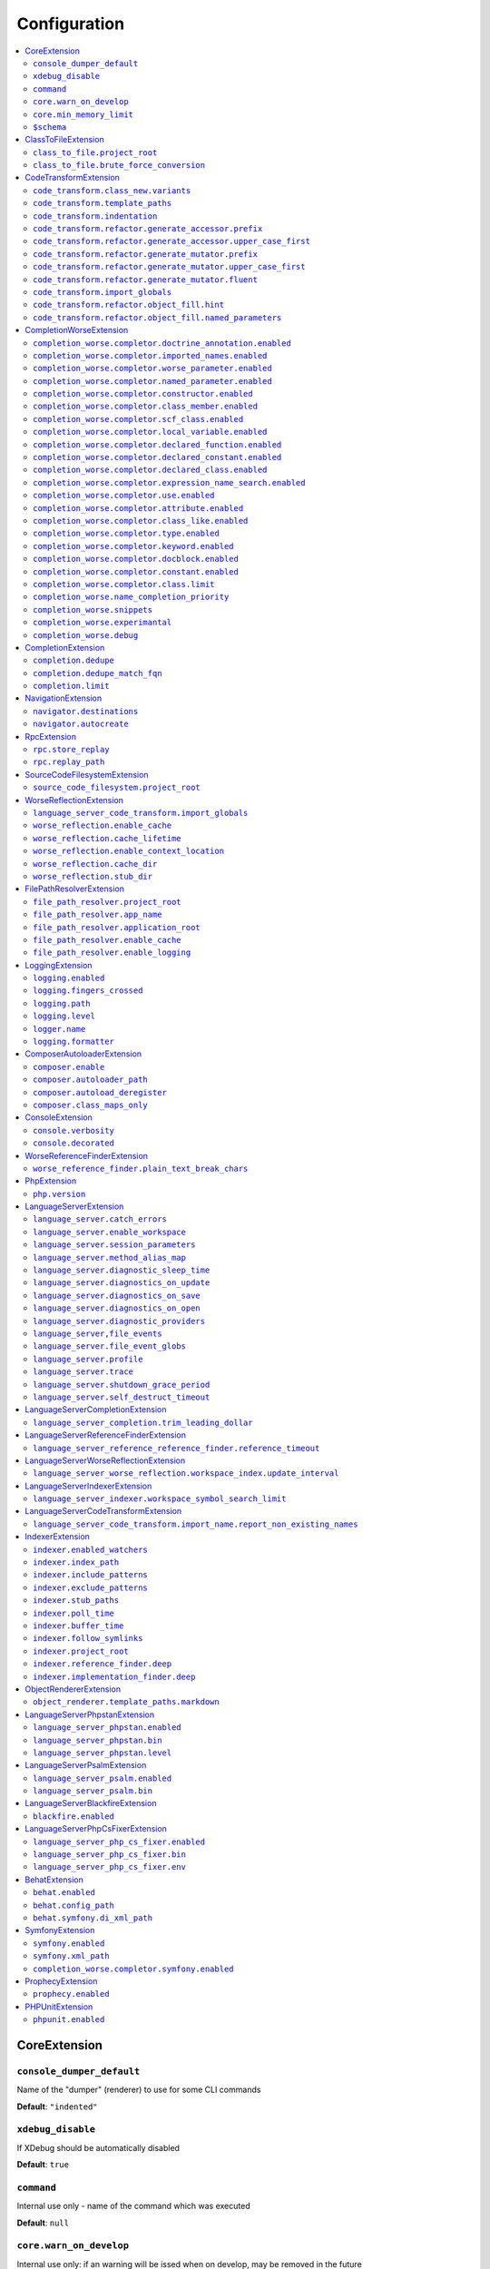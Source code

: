 Configuration
=============


.. This document is generated via the `development:generate-documentation` command


.. contents::
   :depth: 2
   :backlinks: none
   :local:


.. _CoreExtension:


CoreExtension
-------------


.. _param_console_dumper_default:


``console_dumper_default``
""""""""""""""""""""""""""


Name of the "dumper" (renderer) to use for some CLI commands


**Default**: ``"indented"``


.. _param_xdebug_disable:


``xdebug_disable``
""""""""""""""""""


If XDebug should be automatically disabled


**Default**: ``true``


.. _param_command:


``command``
"""""""""""


Internal use only - name of the command which was executed


**Default**: ``null``


.. _param_core.warn_on_develop:


``core.warn_on_develop``
""""""""""""""""""""""""


Internal use only: if an warning will be issed when on develop, may be removed in the future


**Default**: ``true``


.. _param_core.min_memory_limit:


``core.min_memory_limit``
"""""""""""""""""""""""""


Ensure that PHP has a memory_limit of at least this amount in bytes


**Default**: ``1610612736``


.. _param_$schema:


``$schema``
"""""""""""


Path to JSON schema, which can be used for config autocompletion, use phpactor config:initialize to update


**Default**: ``""``


.. _ClassToFileExtension:


ClassToFileExtension
--------------------


.. _param_class_to_file.project_root:


``class_to_file.project_root``
""""""""""""""""""""""""""""""


Root path of the project (e.g. where composer.json is)


**Default**: ``"%project_root%"``


.. _param_class_to_file.brute_force_conversion:


``class_to_file.brute_force_conversion``
""""""""""""""""""""""""""""""""""""""""


If composer not found, fallback to scanning all files (very time consuming depending on project size)


**Default**: ``true``


.. _CodeTransformExtension:


CodeTransformExtension
----------------------


.. _param_code_transform.class_new.variants:


``code_transform.class_new.variants``
"""""""""""""""""""""""""""""""""""""


Variants which should be suggested when class-create is invoked


**Default**: ``[]``


.. _param_code_transform.template_paths:


``code_transform.template_paths``
"""""""""""""""""""""""""""""""""


Paths in which to look for code templates


**Default**: ``["%project_config%\/templates","%config%\/templates"]``


.. _param_code_transform.indentation:


``code_transform.indentation``
""""""""""""""""""""""""""""""


Indentation chars to use in code generation and transformation


**Default**: ``"    "``


.. _param_code_transform.refactor.generate_accessor.prefix:


``code_transform.refactor.generate_accessor.prefix``
""""""""""""""""""""""""""""""""""""""""""""""""""""


Prefix to use for generated accessors


**Default**: ``""``


.. _param_code_transform.refactor.generate_accessor.upper_case_first:


``code_transform.refactor.generate_accessor.upper_case_first``
""""""""""""""""""""""""""""""""""""""""""""""""""""""""""""""


If the first letter of a generated accessor should be made uppercase


**Default**: ``false``


.. _param_code_transform.refactor.generate_mutator.prefix:


``code_transform.refactor.generate_mutator.prefix``
"""""""""""""""""""""""""""""""""""""""""""""""""""


Prefix to use for generated mutators


**Default**: ``"set"``


.. _param_code_transform.refactor.generate_mutator.upper_case_first:


``code_transform.refactor.generate_mutator.upper_case_first``
"""""""""""""""""""""""""""""""""""""""""""""""""""""""""""""


If the first letter of a generated mutator should be made uppercase


**Default**: ``true``


.. _param_code_transform.refactor.generate_mutator.fluent:


``code_transform.refactor.generate_mutator.fluent``
"""""""""""""""""""""""""""""""""""""""""""""""""""


If the mutator should be fluent


**Default**: ``false``


.. _param_code_transform.import_globals:


``code_transform.import_globals``
"""""""""""""""""""""""""""""""""


Import functions even if they are in the global namespace


**Default**: ``false``


.. _param_code_transform.refactor.object_fill.hint:


``code_transform.refactor.object_fill.hint``
""""""""""""""""""""""""""""""""""""""""""""


Object fill refactoring: show hint as a comment


**Default**: ``true``


.. _param_code_transform.refactor.object_fill.named_parameters:


``code_transform.refactor.object_fill.named_parameters``
""""""""""""""""""""""""""""""""""""""""""""""""""""""""


Object fill refactoring: use named parameters


**Default**: ``true``


.. _CompletionWorseExtension:


CompletionWorseExtension
------------------------


.. _param_completion_worse.completor.doctrine_annotation.enabled:


``completion_worse.completor.doctrine_annotation.enabled``
""""""""""""""""""""""""""""""""""""""""""""""""""""""""""


Enable or disable the ``doctrine_annotation`` completor.

Completion for annotations provided by the Doctrine annotation library.


**Default**: ``true``


.. _param_completion_worse.completor.imported_names.enabled:


``completion_worse.completor.imported_names.enabled``
"""""""""""""""""""""""""""""""""""""""""""""""""""""


Enable or disable the ``imported_names`` completor.

Completion for names imported into the current namespace.


**Default**: ``true``


.. _param_completion_worse.completor.worse_parameter.enabled:


``completion_worse.completor.worse_parameter.enabled``
""""""""""""""""""""""""""""""""""""""""""""""""""""""


Enable or disable the ``worse_parameter`` completor.

Completion for method or function parameters.


**Default**: ``true``


.. _param_completion_worse.completor.named_parameter.enabled:


``completion_worse.completor.named_parameter.enabled``
""""""""""""""""""""""""""""""""""""""""""""""""""""""


Enable or disable the ``named_parameter`` completor.

Completion for named parameters.


**Default**: ``true``


.. _param_completion_worse.completor.constructor.enabled:


``completion_worse.completor.constructor.enabled``
""""""""""""""""""""""""""""""""""""""""""""""""""


Enable or disable the ``constructor`` completor.

Completion for constructors.


**Default**: ``true``


.. _param_completion_worse.completor.class_member.enabled:


``completion_worse.completor.class_member.enabled``
"""""""""""""""""""""""""""""""""""""""""""""""""""


Enable or disable the ``class_member`` completor.

Completion for class members.


**Default**: ``true``


.. _param_completion_worse.completor.scf_class.enabled:


``completion_worse.completor.scf_class.enabled``
""""""""""""""""""""""""""""""""""""""""""""""""


Enable or disable the ``scf_class`` completor.

Brute force completion for class names (not recommended).


**Default**: ``true``


.. _param_completion_worse.completor.local_variable.enabled:


``completion_worse.completor.local_variable.enabled``
"""""""""""""""""""""""""""""""""""""""""""""""""""""


Enable or disable the ``local_variable`` completor.

Completion for local variables.


**Default**: ``true``


.. _param_completion_worse.completor.declared_function.enabled:


``completion_worse.completor.declared_function.enabled``
""""""""""""""""""""""""""""""""""""""""""""""""""""""""


Enable or disable the ``declared_function`` completor.

Completion for functions defined in the Phpactor runtime.


**Default**: ``true``


.. _param_completion_worse.completor.declared_constant.enabled:


``completion_worse.completor.declared_constant.enabled``
""""""""""""""""""""""""""""""""""""""""""""""""""""""""


Enable or disable the ``declared_constant`` completor.

Completion for constants defined in the Phpactor runtime.


**Default**: ``true``


.. _param_completion_worse.completor.declared_class.enabled:


``completion_worse.completor.declared_class.enabled``
"""""""""""""""""""""""""""""""""""""""""""""""""""""


Enable or disable the ``declared_class`` completor.

Completion for classes defined in the Phpactor runtime.


**Default**: ``true``


.. _param_completion_worse.completor.expression_name_search.enabled:


``completion_worse.completor.expression_name_search.enabled``
"""""""""""""""""""""""""""""""""""""""""""""""""""""""""""""


Enable or disable the ``expression_name_search`` completor.

Completion for class names, constants and functions at expression positions that are located in the index.


**Default**: ``true``


.. _param_completion_worse.completor.use.enabled:


``completion_worse.completor.use.enabled``
""""""""""""""""""""""""""""""""""""""""""


Enable or disable the ``use`` completor.

Completion for use imports.


**Default**: ``true``


.. _param_completion_worse.completor.attribute.enabled:


``completion_worse.completor.attribute.enabled``
""""""""""""""""""""""""""""""""""""""""""""""""


Enable or disable the ``attribute`` completor.

Completion for attribute class names.


**Default**: ``true``


.. _param_completion_worse.completor.class_like.enabled:


``completion_worse.completor.class_like.enabled``
"""""""""""""""""""""""""""""""""""""""""""""""""


Enable or disable the ``class_like`` completor.

Completion for class like contexts.


**Default**: ``true``


.. _param_completion_worse.completor.type.enabled:


``completion_worse.completor.type.enabled``
"""""""""""""""""""""""""""""""""""""""""""


Enable or disable the ``type`` completor.

Completion for types.


**Default**: ``true``


.. _param_completion_worse.completor.keyword.enabled:


``completion_worse.completor.keyword.enabled``
""""""""""""""""""""""""""""""""""""""""""""""


Enable or disable the ``keyword`` completor.

Completion for keywords (not very accurate).


**Default**: ``true``


.. _param_completion_worse.completor.docblock.enabled:


``completion_worse.completor.docblock.enabled``
"""""""""""""""""""""""""""""""""""""""""""""""


Enable or disable the ``docblock`` completor.

Docblock completion.


**Default**: ``true``


.. _param_completion_worse.completor.constant.enabled:


``completion_worse.completor.constant.enabled``
"""""""""""""""""""""""""""""""""""""""""""""""


**Default**: ``false``


.. _param_completion_worse.completor.class.limit:


``completion_worse.completor.class.limit``
""""""""""""""""""""""""""""""""""""""""""


Suggestion limit for the filesystem based SCF class_completor


**Default**: ``100``


.. _param_completion_worse.name_completion_priority:


``completion_worse.name_completion_priority``
"""""""""""""""""""""""""""""""""""""""""""""


Strategy to use when ordering completion results for classes and functions:

- `proximity`: Classes and functions will be ordered by their proximity to the text document being edited.
- `none`: No ordering will be applied.


**Default**: ``"proximity"``


.. _param_completion_worse.snippets:


``completion_worse.snippets``
"""""""""""""""""""""""""""""


Enable or disable completion snippets


**Default**: ``true``


.. _param_completion_worse.experimantal:


``completion_worse.experimantal``
"""""""""""""""""""""""""""""""""


Enable experimental functionality


**Default**: ``false``


.. _param_completion_worse.debug:


``completion_worse.debug``
""""""""""""""""""""""""""


Include debug info in completion results


**Default**: ``false``


.. _CompletionExtension:


CompletionExtension
-------------------


.. _param_completion.dedupe:


``completion.dedupe``
"""""""""""""""""""""


If results should be de-duplicated


**Default**: ``true``


.. _param_completion.dedupe_match_fqn:


``completion.dedupe_match_fqn``
"""""""""""""""""""""""""""""""


If ``completion.dedupe``, consider the class FQN in addition to the completion suggestion


**Default**: ``true``


.. _param_completion.limit:


``completion.limit``
""""""""""""""""""""


Sets a limit on the number of completion suggestions for any request


**Default**: ``null``


.. _NavigationExtension:


NavigationExtension
-------------------


.. _param_navigator.destinations:


``navigator.destinations``
""""""""""""""""""""""""""


**Default**: ``[]``


.. _param_navigator.autocreate:


``navigator.autocreate``
""""""""""""""""""""""""


**Default**: ``[]``


.. _RpcExtension:


RpcExtension
------------


.. _param_rpc.store_replay:


``rpc.store_replay``
""""""""""""""""""""


Should replays be stored?


**Default**: ``false``


.. _param_rpc.replay_path:


``rpc.replay_path``
"""""""""""""""""""


Path where the replays should be stored


**Default**: ``"%cache%\/replay.json"``


.. _SourceCodeFilesystemExtension:


SourceCodeFilesystemExtension
-----------------------------


.. _param_source_code_filesystem.project_root:


``source_code_filesystem.project_root``
"""""""""""""""""""""""""""""""""""""""


**Default**: ``"%project_root%"``


.. _WorseReflectionExtension:


WorseReflectionExtension
------------------------


.. _param_language_server_code_transform.import_globals:


``language_server_code_transform.import_globals``
"""""""""""""""""""""""""""""""""""""""""""""""""


Show hints for non-imported global classes and functions


**Default**: ``false``


.. _param_worse_reflection.enable_cache:


``worse_reflection.enable_cache``
"""""""""""""""""""""""""""""""""


If reflection caching should be enabled


**Default**: ``true``


.. _param_worse_reflection.cache_lifetime:


``worse_reflection.cache_lifetime``
"""""""""""""""""""""""""""""""""""


If caching is enabled, limit the amount of time a cache entry can stay alive


**Default**: ``1``


.. _param_worse_reflection.enable_context_location:


``worse_reflection.enable_context_location``
""""""""""""""""""""""""""""""""""""""""""""


If source code is passed to a ``Reflector`` then temporarily make it available as a
source location. Note this should NOT be enabled if the source code can be
located in another (e.g. when running a Language Server)


**Default**: ``true``


.. _param_worse_reflection.cache_dir:


``worse_reflection.cache_dir``
""""""""""""""""""""""""""""""


Cache directory for stubs


**Default**: ``"%cache%\/worse-reflection"``


.. _param_worse_reflection.stub_dir:


``worse_reflection.stub_dir``
"""""""""""""""""""""""""""""


Location of the core PHP stubs - these will be scanned and cached on the first request


**Default**: ``"%application_root%\/vendor\/jetbrains\/phpstorm-stubs"``


.. _FilePathResolverExtension:


FilePathResolverExtension
-------------------------


.. _param_file_path_resolver.project_root:


``file_path_resolver.project_root``
"""""""""""""""""""""""""""""""""""


**Default**: ``"\/home\/daniel\/www\/phpactor\/phpactor"``


.. _param_file_path_resolver.app_name:


``file_path_resolver.app_name``
"""""""""""""""""""""""""""""""


**Default**: ``"phpactor"``


.. _param_file_path_resolver.application_root:


``file_path_resolver.application_root``
"""""""""""""""""""""""""""""""""""""""


**Default**: ``null``


.. _param_file_path_resolver.enable_cache:


``file_path_resolver.enable_cache``
"""""""""""""""""""""""""""""""""""


**Default**: ``true``


.. _param_file_path_resolver.enable_logging:


``file_path_resolver.enable_logging``
"""""""""""""""""""""""""""""""""""""


**Default**: ``true``


.. _LoggingExtension:


LoggingExtension
----------------


.. _param_logging.enabled:


``logging.enabled``
"""""""""""""""""""


Type: boolean


**Default**: ``false``


.. _param_logging.fingers_crossed:


``logging.fingers_crossed``
"""""""""""""""""""""""""""


Type: boolean


**Default**: ``false``


.. _param_logging.path:


``logging.path``
""""""""""""""""


Type: string


**Default**: ``"application.log"``


.. _param_logging.level:


``logging.level``
"""""""""""""""""


Type: string


**Default**: ``"warning"``


**Allowed values**: "emergency", "alert", "critical", "error", "warning", "notice", "info", "debug"


.. _param_logger.name:


``logger.name``
"""""""""""""""


Type: string


**Default**: ``"logger"``


.. _param_logging.formatter:


``logging.formatter``
"""""""""""""""""""""


**Default**: ``null``


.. _ComposerAutoloaderExtension:


ComposerAutoloaderExtension
---------------------------


.. _param_composer.enable:


``composer.enable``
"""""""""""""""""""


Include of the projects autoloader to facilitate class location. Note that when including an autoloader code _may_ be executed. This option may be disabled when using the indexer


**Default**: ``true``


.. _param_composer.autoloader_path:


``composer.autoloader_path``
""""""""""""""""""""""""""""


Path to project's autoloader, can be an array


**Default**: ``"%project_root%\/vendor\/autoload.php"``


.. _param_composer.autoload_deregister:


``composer.autoload_deregister``
""""""""""""""""""""""""""""""""


Immediately de-register the autoloader once it has been included (prevent conflicts with Phpactor's autoloader). Some platforms may require this to be disabled


**Default**: ``true``


.. _param_composer.class_maps_only:


``composer.class_maps_only``
""""""""""""""""""""""""""""


Register the composer class maps only, do not register the autoloader - RECOMMENDED


**Default**: ``true``


.. _ConsoleExtension:


ConsoleExtension
----------------


.. _param_console.verbosity:


``console.verbosity``
"""""""""""""""""""""


Verbosity level


**Default**: ``32``


**Allowed values**: 16, 32, 64, 128, 256


.. _param_console.decorated:


``console.decorated``
"""""""""""""""""""""


Whether to decorate messages (null for auto-guessing)


**Default**: ``null``


**Allowed values**: true, false, null


.. _WorseReferenceFinderExtension:


WorseReferenceFinderExtension
-----------------------------


.. _param_worse_reference_finder.plain_text_break_chars:


``worse_reference_finder.plain_text_break_chars``
"""""""""""""""""""""""""""""""""""""""""""""""""


Type: array


**Default**: ``[" ","\"","'","|","%","(",")","[","]",":","\r\n","\n","\r"]``


.. _PhpExtension:


PhpExtension
------------


.. _param_php.version:


``php.version``
"""""""""""""""


Consider this value to be the project\'s version of PHP (e.g. `7.4`). If omitted
it will check `composer.json` (by the configured platform then the PHP requirement) before
falling back to the PHP version of the current process.


**Default**: ``null``


.. _LanguageServerExtension:


LanguageServerExtension
-----------------------


.. _param_language_server.catch_errors:


``language_server.catch_errors``
""""""""""""""""""""""""""""""""


**Default**: ``true``


.. _param_language_server.enable_workspace:


``language_server.enable_workspace``
""""""""""""""""""""""""""""""""""""


If workspace management / text synchronization should be enabled (this isn't required for some language server implementations, e.g. static analyzers)


**Default**: ``true``


.. _param_language_server.session_parameters:


``language_server.session_parameters``
""""""""""""""""""""""""""""""""""""""


Phpactor parameters (config) that apply only to the language server session


**Default**: ``[]``


.. _param_language_server.method_alias_map:


``language_server.method_alias_map``
""""""""""""""""""""""""""""""""""""


Allow method names to be re-mapped. Useful for maintaining backwards compatibility


**Default**: ``[]``


.. _param_language_server.diagnostic_sleep_time:


``language_server.diagnostic_sleep_time``
"""""""""""""""""""""""""""""""""""""""""


Amount of time to wait before analyzing the code again for diagnostics


**Default**: ``1000``


.. _param_language_server.diagnostics_on_update:


``language_server.diagnostics_on_update``
"""""""""""""""""""""""""""""""""""""""""


Perform diagnostics when the text document is updated


**Default**: ``true``


.. _param_language_server.diagnostics_on_save:


``language_server.diagnostics_on_save``
"""""""""""""""""""""""""""""""""""""""


Perform diagnostics when the text document is saved


**Default**: ``true``


.. _param_language_server.diagnostics_on_open:


``language_server.diagnostics_on_open``
"""""""""""""""""""""""""""""""""""""""


Perform diagnostics when opening a text document


**Default**: ``true``


.. _param_language_server.diagnostic_providers:


``language_server.diagnostic_providers``
""""""""""""""""""""""""""""""""""""""""


Specify which diagnostic providers should be active (default to all)


**Default**: ``null``


.. _param_language_server,file_events:


``language_server,file_events``
"""""""""""""""""""""""""""""""


Register to recieve file events


**Default**: ``true``


.. _param_language_server.file_event_globs:


``language_server.file_event_globs``
""""""""""""""""""""""""""""""""""""


**Default**: ``["**\/*.php"]``


.. _param_language_server.profile:


``language_server.profile``
"""""""""""""""""""""""""""


Logs timing information for incoming LSP requests


**Default**: ``false``


.. _param_language_server.trace:


``language_server.trace``
"""""""""""""""""""""""""


Log incoming and outgoing messages (needs log formatter to be set to ``json``)


**Default**: ``false``


.. _param_language_server.shutdown_grace_period:


``language_server.shutdown_grace_period``
"""""""""""""""""""""""""""""""""""""""""


Amount of time to wait before responding to a shutdown notification


**Default**: ``200``


.. _param_language_server.self_destruct_timeout:


``language_server.self_destruct_timeout``
"""""""""""""""""""""""""""""""""""""""""


Wait this amount of time after a shutdown request before self-destructing


**Default**: ``2500``


.. _LanguageServerCompletionExtension:


LanguageServerCompletionExtension
---------------------------------


.. _param_language_server_completion.trim_leading_dollar:


``language_server_completion.trim_leading_dollar``
""""""""""""""""""""""""""""""""""""""""""""""""""


If the leading dollar should be trimmed for variable completion suggestions


**Default**: ``false``


.. _LanguageServerReferenceFinderExtension:


LanguageServerReferenceFinderExtension
--------------------------------------


.. _param_language_server_reference_reference_finder.reference_timeout:


``language_server_reference_reference_finder.reference_timeout``
""""""""""""""""""""""""""""""""""""""""""""""""""""""""""""""""


Stop searching for references after this time (in seconds) has expired


**Default**: ``60``


.. _LanguageServerWorseReflectionExtension:


LanguageServerWorseReflectionExtension
--------------------------------------


.. _param_language_server_worse_reflection.workspace_index.update_interval:


``language_server_worse_reflection.workspace_index.update_interval``
""""""""""""""""""""""""""""""""""""""""""""""""""""""""""""""""""""


Minimum interval to update the workspace index as documents are updated (in milliseconds)


**Default**: ``100``


.. _LanguageServerIndexerExtension:


LanguageServerIndexerExtension
------------------------------


.. _param_language_server_indexer.workspace_symbol_search_limit:


``language_server_indexer.workspace_symbol_search_limit``
"""""""""""""""""""""""""""""""""""""""""""""""""""""""""


**Default**: ``250``


.. _LanguageServerCodeTransformExtension:


LanguageServerCodeTransformExtension
------------------------------------


.. _param_language_server_code_transform.import_name.report_non_existing_names:


``language_server_code_transform.import_name.report_non_existing_names``
""""""""""""""""""""""""""""""""""""""""""""""""""""""""""""""""""""""""


Show an error if a diagnostic name cannot be resolved - can produce false positives


**Default**: ``true``


.. _IndexerExtension:


IndexerExtension
----------------


.. _param_indexer.enabled_watchers:


``indexer.enabled_watchers``
""""""""""""""""""""""""""""


List of allowed watchers. The first watcher that supports the current system will be used


**Default**: ``["inotify","watchman","find","php"]``


.. _param_indexer.index_path:


``indexer.index_path``
""""""""""""""""""""""


Path where the index should be saved


**Default**: ``"%cache%\/index\/%project_id%"``


.. _param_indexer.include_patterns:


``indexer.include_patterns``
""""""""""""""""""""""""""""


Glob patterns to include while indexing


**Default**: ``["\/**\/*.php"]``


.. _param_indexer.exclude_patterns:


``indexer.exclude_patterns``
""""""""""""""""""""""""""""


Glob patterns to exclude while indexing


**Default**: ``["\/vendor\/**\/Tests\/**\/*","\/vendor\/**\/tests\/**\/*","\/vendor\/composer\/**\/*"]``


.. _param_indexer.stub_paths:


``indexer.stub_paths``
""""""""""""""""""""""


Paths to external folders to index. They will be indexed only once, if you want to take any changes into account you will have to reindex your project manually.


**Default**: ``[]``


.. _param_indexer.poll_time:


``indexer.poll_time``
"""""""""""""""""""""


For polling indexers only: the time, in milliseconds, between polls (e.g. filesystem scans)


**Default**: ``5000``


.. _param_indexer.buffer_time:


``indexer.buffer_time``
"""""""""""""""""""""""


For real-time indexers only: the time, in milliseconds, to buffer the results


**Default**: ``500``


.. _param_indexer.follow_symlinks:


``indexer.follow_symlinks``
"""""""""""""""""""""""""""


To allow indexer to follow symlinks


**Default**: ``false``


.. _param_indexer.project_root:


``indexer.project_root``
""""""""""""""""""""""""


The root path to use for scanning the index


**Default**: ``"%project_root%"``


.. _param_indexer.reference_finder.deep:


``indexer.reference_finder.deep``
"""""""""""""""""""""""""""""""""


Recurse over class implementations to resolve all references


**Default**: ``true``


.. _param_indexer.implementation_finder.deep:


``indexer.implementation_finder.deep``
""""""""""""""""""""""""""""""""""""""


Recurse over class implementations to resolve all class implementations (not just the classes directly implementing the subject)


**Default**: ``true``


.. _ObjectRendererExtension:


ObjectRendererExtension
-----------------------


.. _param_object_renderer.template_paths.markdown:


``object_renderer.template_paths.markdown``
"""""""""""""""""""""""""""""""""""""""""""


Paths in which to look for templates for hover information.


**Default**: ``["%project_config%\/templates\/markdown","%config%\/templates\/markdown"]``


.. _LanguageServerPhpstanExtension:


LanguageServerPhpstanExtension
------------------------------


.. _param_language_server_phpstan.enabled:


``language_server_phpstan.enabled``
"""""""""""""""""""""""""""""""""""


Type: boolean


Enable or disable this extension


**Default**: ``false``


.. _param_language_server_phpstan.bin:


``language_server_phpstan.bin``
"""""""""""""""""""""""""""""""


Path to the PHPStan executable


**Default**: ``"%project_root%\/vendor\/bin\/phpstan"``


.. _param_language_server_phpstan.level:


``language_server_phpstan.level``
"""""""""""""""""""""""""""""""""


Override the PHPStan level


**Default**: ``null``


.. _LanguageServerPsalmExtension:


LanguageServerPsalmExtension
----------------------------


.. _param_language_server_psalm.enabled:


``language_server_psalm.enabled``
"""""""""""""""""""""""""""""""""


Type: boolean


Enable or disable this extension


**Default**: ``false``


.. _param_language_server_psalm.bin:


``language_server_psalm.bin``
"""""""""""""""""""""""""""""


Path to pslam if different from vendor/bin/psalm


**Default**: ``"%project_root%\/vendor\/bin\/psalm"``


.. _LanguageServerBlackfireExtension:


LanguageServerBlackfireExtension
--------------------------------


.. _param_blackfire.enabled:


``blackfire.enabled``
"""""""""""""""""""""


Type: boolean


Enable or disable this extension


**Default**: ``false``


.. _LanguageServerPhpCsFixerExtension:


LanguageServerPhpCsFixerExtension
---------------------------------


.. _param_language_server_php_cs_fixer.enabled:


``language_server_php_cs_fixer.enabled``
""""""""""""""""""""""""""""""""""""""""


Type: boolean


Enable or disable this extension


**Default**: ``false``


.. _param_language_server_php_cs_fixer.bin:


``language_server_php_cs_fixer.bin``
""""""""""""""""""""""""""""""""""""


Path to the php-cs-fixer executable


**Default**: ``"%project_root%\/vendor\/bin\/php-cs-fixer"``


.. _param_language_server_php_cs_fixer.env:


``language_server_php_cs_fixer.env``
""""""""""""""""""""""""""""""""""""


Environemnt for PHP CS Fixer (e.g. to set PHP_CS_FIXER_IGNORE_ENV)


**Default**: ``[]``


.. _BehatExtension:


BehatExtension
--------------


.. _param_behat.enabled:


``behat.enabled``
"""""""""""""""""


Type: boolean


Enable or disable this extension


**Default**: ``false``


.. _param_behat.config_path:


``behat.config_path``
"""""""""""""""""""""


Path to the main behat.yml (including the filename behat.yml)


**Default**: ``"%project_root%\/behat.yml"``


.. _param_behat.symfony.di_xml_path:


``behat.symfony.di_xml_path``
"""""""""""""""""""""""""""""


If using Symfony, set this path to the XML container dump to find contexts which are defined as services


**Default**: ``null``


.. _SymfonyExtension:


SymfonyExtension
----------------


.. _param_symfony.enabled:


``symfony.enabled``
"""""""""""""""""""


Type: boolean


Enable or disable this extension


**Default**: ``false``


.. _param_symfony.xml_path:


``symfony.xml_path``
""""""""""""""""""""


Path to the Symfony container XML dump file


**Default**: ``"%project_root%\/var\/cache\/dev\/App_KernelDevDebugContainer.xml"``


.. _param_completion_worse.completor.symfony.enabled:


``completion_worse.completor.symfony.enabled``
""""""""""""""""""""""""""""""""""""""""""""""


Enable/disable the Symfony completor - depends on Symfony extension being enabled


**Default**: ``true``


.. _ProphecyExtension:


ProphecyExtension
-----------------


.. _param_prophecy.enabled:


``prophecy.enabled``
""""""""""""""""""""


Type: boolean


Enable or disable this extension


**Default**: ``false``


.. _PHPUnitExtension:


PHPUnitExtension
----------------


.. _param_phpunit.enabled:


``phpunit.enabled``
"""""""""""""""""""


Type: boolean


Enable or disable this extension


**Default**: ``false``

